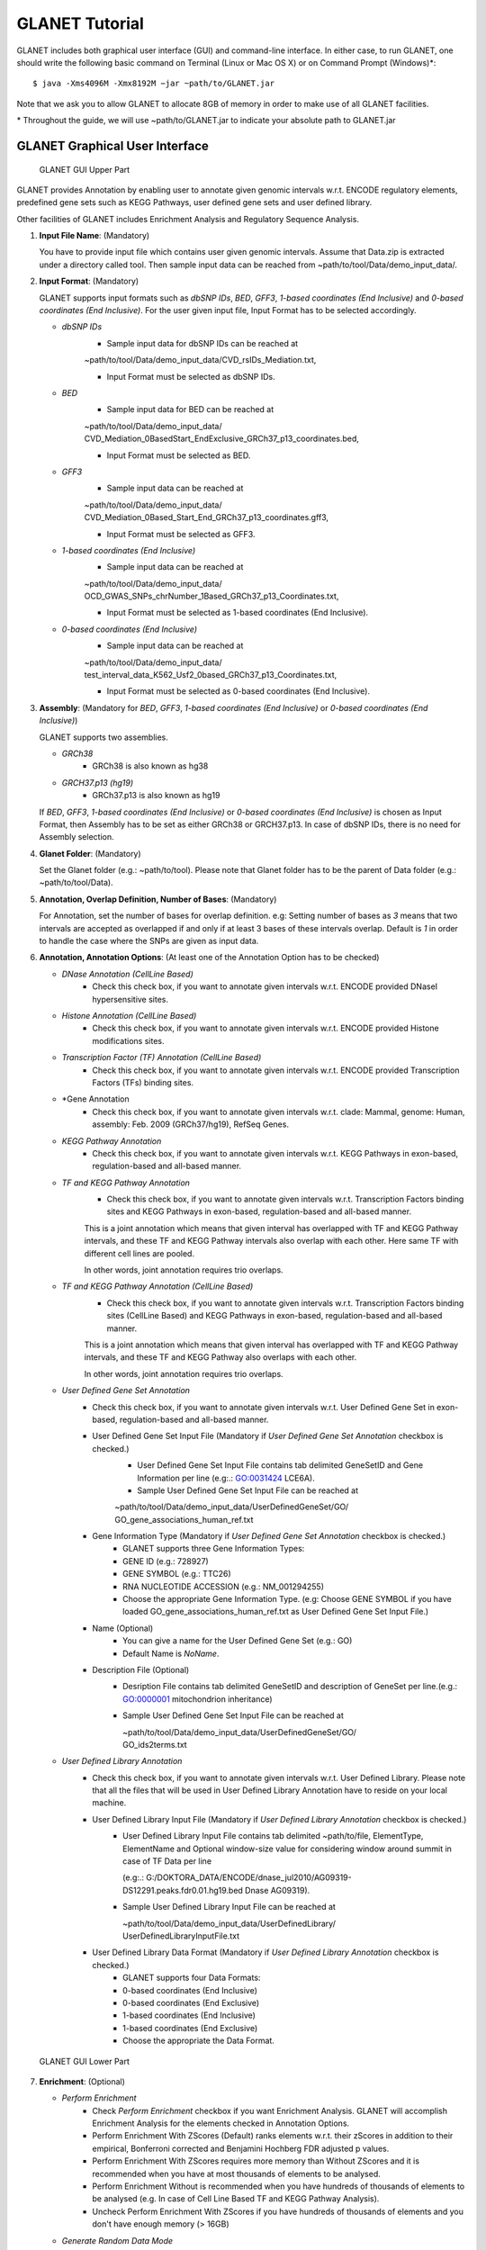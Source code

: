 ===============
GLANET Tutorial
===============

GLANET includes both graphical user interface (GUI) and command-line interface.
In either case, to run GLANET, one should write the following basic command on Terminal (Linux or Mac OS X) or on Command Prompt (Windows)\*::

	$ java -Xms4096M -Xmx8192M −jar ~path/to/GLANET.jar

Note that we ask you to allow GLANET to allocate 8GB of memory in order to make use of all GLANET facilities.

\* Throughout the guide, we will use ~path/to/GLANET.jar to indicate your absolute path to GLANET.jar

-------------------------------
GLANET Graphical User Interface
-------------------------------

.. figure:: ../images/GLANET_GUI_UpperPart.jpg
   :alt: GLANET_GUI_UpperPart

   GLANET GUI Upper Part


GLANET provides Annotation by enabling user to annotate given genomic intervals w.r.t. ENCODE regulatory elements,
predefined gene sets such as KEGG Pathways, user defined gene sets and user defined library.

Other facilities of GLANET includes Enrichment Analysis and Regulatory Sequence Analysis.

1)	**Input File Name**: (Mandatory)

	You have to provide input file which contains user given genomic intervals.
	Assume that Data.zip is extracted under a directory called tool.
	Then sample input data can be reached from ~path/to/tool/Data/demo_input_data/.

2)	**Input Format**: (Mandatory)

	GLANET supports input formats such as *dbSNP IDs*, *BED*, *GFF3*, *1-based coordinates (End Inclusive)* and *0-based coordinates (End Inclusive)*.
	For the user given input file, Input Format has to be selected accordingly.

	* *dbSNP IDs*
		-  Sample input data for dbSNP IDs can be reached at
		| ~path/to/tool/Data/demo_input_data/CVD_rsIDs_Mediation.txt,
		-  Input Format must be selected as dbSNP IDs.

	* *BED*
		-  Sample input data for BED can be reached at
		| ~path/to/tool/Data/demo_input_data/
		| CVD_Mediation_0BasedStart_EndExclusive_GRCh37_p13_coordinates.bed,
		-  Input Format must be selected as BED.

	* *GFF3*
		-  Sample input data  can be reached at
		| ~path/to/tool/Data/demo_input_data/
		| CVD_Mediation_0Based_Start_End_GRCh37_p13_coordinates.gff3,
		-  Input Format must be selected as GFF3.

	* *1-based coordinates (End Inclusive)*
		-  Sample input data  can be reached at
		| ~path/to/tool/Data/demo_input_data/
		| OCD_GWAS_SNPs_chrNumber_1Based_GRCh37_p13_Coordinates.txt,
		-  Input Format must be selected as 1-based coordinates (End Inclusive).

	* *0-based coordinates (End Inclusive)*
		-  Sample input data  can be reached at
		| ~path/to/tool/Data/demo_input_data/
		| test_interval_data_K562_Usf2_0based_GRCh37_p13_Coordinates.txt,
		-  Input Format must be selected as 0-based coordinates (End Inclusive).



3)	**Assembly**: (Mandatory for *BED*, *GFF3*, *1-based coordinates (End Inclusive)* or *0-based coordinates (End Inclusive)*)

	GLANET supports two assemblies.

	* *GRCh38*
		-  GRCh38 is also known as hg38
	* *GRCH37.p13 (hg19)*
		-  GRCh37.p13 is also known as hg19

	If *BED*, *GFF3*, *1-based coordinates (End Inclusive)* or *0-based coordinates (End Inclusive)* is chosen as Input Format, then Assembly has to be set as either GRCh38 or GRCH37.p13.
	In case of dbSNP IDs, there is no need for Assembly selection.

4)	**Glanet Folder**: (Mandatory)

	Set the Glanet folder (e.g.:  ~path/to/tool).
	Please note that Glanet folder has to be the parent of Data folder (e.g.:  ~path/to/tool/Data).

5)	**Annotation, Overlap Definition, Number of Bases**: (Mandatory)

	For Annotation, set the number of bases for overlap definition.
	e.g: Setting number of bases as *3* means that two intervals are accepted as overlapped if and only if at least 3 bases of these intervals overlap.
	Default is *1* in order to handle the case where the SNPs are given as input data.

6) 	**Annotation, Annotation Options**: (At least one of the Annotation Option has to be checked)

	* *DNase Annotation (CellLine Based)*
		-  Check this check box, if you want to annotate given intervals w.r.t. ENCODE provided DNaseI hypersensitive sites.

	* *Histone Annotation (CellLine Based)*
		-  Check this check box, if you want to annotate given intervals w.r.t. ENCODE provided Histone modifications sites.

	* *Transcription Factor (TF) Annotation (CellLine Based)*
		-  Check this check box, if you want to annotate given intervals w.r.t. ENCODE provided Transcription Factors (TFs) binding sites.
		
	* *Gene Annotation 
		-  Check this check box, if you want to annotate given intervals w.r.t. clade: Mammal, genome: Human, assembly: Feb. 2009 (GRCh37/hg19),  RefSeq Genes.

	* *KEGG Pathway Annotation*
		-  Check this check box, if you want to annotate given intervals w.r.t. KEGG Pathways in exon-based, regulation-based and all-based manner.

	* *TF and KEGG Pathway Annotation*
		-  Check this check box, if you want to annotate given intervals w.r.t. Transcription Factors binding sites and KEGG Pathways in exon-based, regulation-based and all-based manner.
		This is a joint annotation which means that given interval has overlapped with TF  and KEGG Pathway intervals, and these TF and KEGG Pathway intervals also overlap with each other.
		Here same TF with different cell lines are pooled.
		
		In other words, joint annotation requires trio overlaps.

	* *TF and KEGG Pathway Annotation (CellLine Based)*
		-  Check this check box, if you want to annotate given intervals w.r.t. Transcription Factors binding sites (CellLine Based) and KEGG Pathways in exon-based, regulation-based and all-based manner.
		This is a joint annotation which means that given interval has overlapped with TF and KEGG Pathway intervals, and these TF and KEGG Pathway also overlaps with each other.
	
		In other words, joint annotation requires trio overlaps.
		
	* *User Defined Gene Set Annotation*
		-  Check this check box, if you want to annotate given intervals w.r.t. User Defined Gene Set in exon-based, regulation-based and all-based manner.

		-  User Defined Gene Set Input File (Mandatory if *User Defined Gene Set Annotation* checkbox is checked.)
			-  User Defined Gene Set Input File contains tab delimited GeneSetID and Gene Information per line (e.g:.: GO:0031424	LCE6A).
			-  Sample User Defined Gene Set Input File can be reached at
			
			| ~path/to/tool/Data/demo_input_data/UserDefinedGeneSet/GO/
			| GO_gene_associations_human_ref.txt

		-  Gene Information Type (Mandatory if *User Defined Gene Set Annotation* checkbox is checked.)
		   	-  GLANET supports three Gene Information Types:
		   	-  GENE ID (e.g.: 728927)
		   	-  GENE SYMBOL (e.g.: TTC26)
		   	-  RNA NUCLEOTIDE ACCESSION (e.g.: NM_001294255)
			-  Choose the appropriate Gene Information Type. (e.g: Choose GENE SYMBOL if you have loaded GO_gene_associations_human_ref.txt as User Defined Gene Set Input File.)

		-  Name (Optional)
			-  You can give a name for the User Defined Gene Set (e.g.: GO)
			-  Default Name is *NoName*.

		-  Description File (Optional)
			-  Desription File contains tab delimited GeneSetID and description of GeneSet per line.(e.g.: GO:0000001	mitochondrion inheritance)
			-  Sample User Defined Gene Set Input File can be reached at
			
			   | ~path/to/tool/Data/demo_input_data/UserDefinedGeneSet/GO/
			   | GO_ids2terms.txt


	* *User Defined Library Annotation*
		-  Check this check box, if you want to annotate given intervals w.r.t. User Defined Library.
		   Please note that all the files that will be used in User Defined Library Annotation have to reside on your local machine.

		-  User Defined Library Input File (Mandatory if *User Defined Library Annotation* checkbox is checked.)
			- 	User Defined Library Input File contains tab delimited ~path/to/file, ElementType, ElementName and Optional window-size value for considering window around summit in case of TF Data per line
				
				(e.g:.: G:/DOKTORA_DATA/ENCODE/dnase_jul2010/AG09319-DS12291.peaks.fdr0.01.hg19.bed	Dnase	AG09319).
			
			-	Sample User Defined Library Input File can be reached at
				
				| ~path/to/tool/Data/demo_input_data/UserDefinedLibrary/
				| UserDefinedLibraryInputFile.txt

		-  User Defined Library Data Format (Mandatory if *User Defined Library Annotation* checkbox is checked.)
		   	-  GLANET supports four Data Formats:
		   	-  0-based coordinates (End Inclusive)
		   	-  0-based coordinates (End Exclusive)
		   	-  1-based coordinates (End Inclusive)
		   	-  1-based coordinates (End Exclusive)
		   	-  Choose the appropriate the Data Format.

.. figure:: ../images/GLANET_GUI_LowerPart.jpg
   :alt: GLANET_GUI_LowerPart

   GLANET GUI Lower Part

7)	**Enrichment**: (Optional)

	* *Perform Enrichment*
		-  Check *Perform Enrichment* checkbox if you want Enrichment Analysis.
		   GLANET will accomplish Enrichment Analysis for the elements checked in Annotation Options.
		
		-  Perform Enrichment With ZScores (Default) ranks elements w.r.t. their zScores in addition to their empirical, Bonferroni corrected and Benjamini Hochberg FDR adjusted p values.
       
		-  Perform Enrichment With ZScores requires more memory than Without ZScores and it is recommended when you have at most thousands of elements to be analysed.
		-  Perform Enrichment Without is recommended when you have hundreds of thousands of elements to be analysed (e.g. In case of Cell Line Based TF and KEGG Pathway Analysis).

		-  Uncheck Perform Enrichment With ZScores if you have hundreds of thousands of elements and you don't have enough memory (> 16GB)
		        
	* *Generate Random Data Mode*
		-  With GC and Mapability (default)
		-  Without GC and Mapability

	Choose the *Generate Random Data Mode* which can be either *With GC and Mapability* or *Without GC and Mapability*.
	Default is *With GC and Mapability*.

	* *Multiple Testing*
		-  Benjamini Hochberg FDR (Default)
		-  Bonferroni Correction

    Select the *Multiple Testing* procedure which can be either *Bonferroni Correction* or *Benjamini Hochberg FDR*.
	In fact, GLANET performs both of the Multiple Testing procedures but results are sorted w.r.t. the selected Multiple Testing procedure.
	Default is *Benjamini Hochberg FDR*.

	* *False Discovery Rate (FDR)*
		-  Default *False Discovery Rate (FDR)* is 0.05.

	* *Bonferroni Correction Significance Criteria*
		-  Default *Bonferroni Correction Significance Criteria* is 0.05.

	* *Number of Permutations*
		-  Choose the *number of permutations* among 5000, 10000, 50000 and 100000 choices.
	Start with smaller number of permutations, and increase number of permutations depending on your computer's performance.


	* *Number of Permutations In Each Run*
		-  Choose the *number of permutations* in each run among 1000, 5000 and 10000 choices.
	e.g.: Do not forget that increasing the number of runs increases the GLANET execution time.
	If your system properties are good such as CPU and RAM, prefer minimum number of runs.
	You may have 10000 permutations, by achieving 10000 permutations in each run, which makes 10000/10000 = 1 run at total.
	Or you may have 100000 permutations, by achieving 10000 permutations in each run, which makes 100000/10000 = 10 runs at total.

8)	**Regulatory Sequence Analysis**: (Optional)

	Please note that Regulatory Sequence Analysis is enabled if you have checked at least one of the following Annotation Options such as *TF*, *TF and KEGG Pathway* or
	*TF and KEGG Pathway (CellLine based)*.
	If you want to carry on Regulatory Sequence Analysis, you must check the RSAT check box.
	Please notice that Regulatory Sequence Analysis  is carried out for all of the annotated Transcription Factors.
	Regulatory Sequence Analysis makes use of RSAT web services.

9)	**Job Name**: (Optional)

	Please give a job name, then a directory named with this job name will be created under ~path/to/tool/Output/JobName/.
	Choose shorter job name so that all the sub folders to be created under ~path/to/tool/Output/JobName/ directory will not exceed the allowable length.
	Default is Job Name is  *NoName*.


---------------------------------------------------------
GLANET Command-Line Interface and Command-Line Parameters
---------------------------------------------------------

In the following table, commands and their prerequisite commands, if any, are specified. A command is required if and only if its precondition command(s) is specified. Command IDs distinguish options between each other. You must at most set one option per ID. For example, if you set both -f0 and -fbed, the program will terminate by giving an error message. Details of the commands with examples are specified below. Note that command "-c" (1) indicates that GLANET will run in command-line, not with GUI.

+-------------------------+---------------+-------------------+--------------+----------------------+
| Description             | Option        | Optional/Required | Precondition | Default Option       |
+=========================+===============+===================+==============+======================+
| Command-line            | `-c`_         |  Optional         | None         | None                 |
+-------------------------+---------------+-------------------+--------------+----------------------+
| Input File Name         | `-i`_         |  Required         | `-c`_        | None ("path/to/file")|
+-------------------------+---------------+-------------------+--------------+----------------------+
| Assembly                | `-grch37`_    |  Required         | `-c`_        | `-grch37`_           |
|                         +---------------+                   |              |                      |
|                         | `-grch38`_    |                   |              |                      |
+-------------------------+---------------+-------------------+--------------+----------------------+
| GLANET Folder           | `-g`_         |  Required         | `-c`_        | None ("path/to/file")|
+-------------------------+---------------+-------------------+--------------+----------------------+
| Input File Format       | `-f1`_        |  Required         | `-c`_        | `-fbed`_             |
|                         +---------------+                   |              |                      |
|                         | `-f0`_        |                   |              |                      |
|                         +---------------+                   |              |                      |
|                         | `-fbed`_      |                   |              |                      |
|                         +---------------+                   |              |                      |
|                         | `-fgff`_      |                   |              |                      |
|                         +---------------+                   |              |                      |
|                         | `-fdbsnp`_    |                   |              |                      |
+-------------------------+---------------+-------------------+--------------+----------------------+
| Number of Bases         | `-b`_         |  Required         | `-c`_        | 1 (Integer)          |
+-------------------------+---------------+-------------------+--------------+----------------------+
| Annotation              | `-dnase`_     |  Optional         | `-c`_        | None                 |
|                         +---------------+-------------------+--------------+----------------------+
|                         | `-histone`_   |  Optional         | `-c`_        | None                 |
|                         +---------------+-------------------+--------------+----------------------+
|                         | `-tf`_        |  Optional         | `-c`_        | None                 |
|                         +---------------+-------------------+--------------+----------------------+
|                         | `-gene`_      |  Optional         | `-c`_        | None                 |
|			  			  +---------------+-------------------+--------------+----------------------+
|                         | `-kegg`_      |  Optional         | `-c`_        | None                 |
|                         +---------------+-------------------+--------------+----------------------+
|                         | `-tfkegg`_    |  Optional         | `-c`_        | None                 |
|                         +---------------+-------------------+--------------+----------------------+
|                         | `-celltfkegg`_|  Optional         | `-c`_        | None                 |
|                         +---------------+-------------------+--------------+----------------------+
|                         | `-udg`_       |  Optional         | `-c`_        | None                 |
|                         +---------------+-------------------+--------------+----------------------+
|                         | `-udl`_       |  Optional         | `-c`_        | None                 |
|                         +---------------+-------------------+--------------+----------------------+
|                         | `-udginput`_  |  Required         | `-udg`_      | None ("path/to/file")|
|                         +---------------+-------------------+--------------+----------------------+
|                         | `-udginfoid`_ |  Required         | `-udg`_      | `-udginfosym`_       |
|                         +---------------+                   |              |                      |
|                         | `-udginfosym`_|                   |              |                      |
|                         +---------------+                   |              |                      |
|                         | `-udginforna`_|                   |              |                      |
|                         +---------------+-------------------+--------------+----------------------+
|                         | `-udgname`_   |  Optional         | `-udg`_      | "NoName" (String)    |
|                         +---------------+-------------------+--------------+----------------------+
|                         | `-udgdfile`_  |  Optional         | `-udg`_      | None ("path/to/file")|
|                         +---------------+-------------------+--------------+----------------------+
|                         | `-udlinput`_  |  Required         | `-udl`_      | None ("path/to/file")|
|                         +---------------+-------------------+--------------+----------------------+
|                         | `-udldf0exc`_ |  Required         | `-udl`_      | `-udldf0exc`_        |
|                         +---------------+                   |              |                      |
|                         | `-udldf0inc`_ |                   |              |                      |
|                         +---------------+                   |              |                      |
|                         | `-udldf1exc`_ |                   |              |                      |
|                         +---------------+                   |              |                      |
|                         | `-udldf1inc`_ |                   |              |                      |
+-------------------------+---------------+-------------------+--------------+----------------------+
| Enrichment              | `-e`_         |  Optional         |`-dnase`_ or  | None                 |
|                         |               |                   +--------------+                      |
|                         |               |                   |`-tf`_ or     |                      |
|                         |               |                   +--------------+                      |
|                         |               |                   |`-histone`_ or|                      |
|                         |               |                   +--------------+                      |
|                         |               |                   |`-kegg`_ or   |                      |
|                         |               |                   +--------------+                      |
|                         |               |                   |`-tfkegg`_ or |                      |
|                         |               |                   +--------------+                      |
|                         |               |                   |`-udg`_ or    |                      |
|                         |               |                   +--------------+                      |
|                         |               |                   |`-udl`_ or    |                      |
|                         |               |                   +--------------+                      |
|                         |               |                   |`-celltfkegg`_|                      |
|                         +---------------+-------------------+--------------+----------------------+
|                         | `-ewz`_       |  Required         | `-e`_        | `-ewz`_		        |
|                         +---------------+                   |              |                      |
|                         | `-ewoz`_      |                   |              | 	                    |
|			   		      +---------------+-------------------+--------------+----------------------+
|                         | `-rdgcm`_     |  Required         | `-e`_        | `-rdgcm`_            |
|                         +---------------+                   |              |                      |
|                         | `-rd`_        |                   |              |                      |
|                         +---------------+-------------------+--------------+----------------------+
|                         | `-mtbhfdr`_   |  Required         | `-e`_        | `-mtbhfdr`_          |
|                         +---------------+                   |              |                      |
|                         | `-mtbc`_      |                   |              |                      |
|                         +---------------+-------------------+--------------+----------------------+
|                         | `-fdr`_       |  Required         | `-e`_        | 0.05 (Float)         |
|                         +---------------+-------------------+--------------+----------------------+
|                         | `-sc`_        |  Required         | `-e`_        | 0.05 (Float)         |
|                         +---------------+-------------------+--------------+----------------------+
|                         | `-p`_         |  Required         | `-e`_        | 10000 (Integer)      |
|                         +---------------+-------------------+--------------+----------------------+
|                         | `-pe`_        |  Required         | `-e`_        | 5000 (Integer)       |
+-------------------------+---------------+-------------------+--------------+----------------------+
| RSA                     | `-rsat`_      |  Optional         |`-tf`_ or     | None                 |
|                         |               |                   +--------------+                      |
|                         |               |                   |`-tfkegg`_ or |                      |
|                         |               |                   +--------------+                      |
|                         |               |                   |`-celltfkegg`_|                      |
+-------------------------+---------------+-------------------+--------------+----------------------+
| Job Name                | `-j`_         |  Optional         | `-c`_        | "NoName" (String)    |
+-------------------------+---------------+-------------------+--------------+----------------------+


------------------------------------
Command-Line Parameters Descriptions
------------------------------------

There are several parameters that are either required or optional to make GLANET run in Terminal or in Command Prompt. 
Whether a parameter is required or not will be specified as we describe it. 
The order of parameters is not fixed. One may set the parameters in any order. 
Some parameters may require some other parameters to be set as preconditions, which will also be indicated. 
You can see the preconditions of a parameter as shown in `GLANET Command-Line Interface and Command-Line Parameters`_

-c
^^

To enable GLANET to run in Terminal or Command Prompt, it must be indicated with :option:`-c` option. If there is no such option specified, program will run with its graphical user interface.

-i
^^

**Required** if :option:`-c` is set. Absolute input file location must be specified just after :option:`-i` option.

.. Unless the correct path location is specified after :option:`-i`, the program may run unexpectedly. You are responsible to indicate the correct path to the input file.

-grch37
^^^^^^^

**Required** if :option:`-c` is set. This option specifies assembly of input data as GRCh37.p13. If you do not set anything, :option:`-grch37` is set as default.

-grch38
^^^^^^^

**Required** if :option:`-c` is set. This option specifies assembly of the input data as GRCh38. If you do not set anything, :option:`-grch37` is set as default.

-g
^^

**Required** if :option:`-c` is set. Glanet folder location must be specified just after writing :option`-g`.
Do not forget that Glanet folder must have the Data folder as subfolder.

-f1
^^^

**Required** if :option:`-c` is set. One of the input data format options ( :option:`-f1`, :option:`-f0`, :option:`-fbed`, :option:`-fgff`, :option:`-fdbsnp`) must be specified. 
This option specifies that input file contains 1-based coordinates (End Inclusive) per line.

-f0
^^^

**Required** if :option:`-c` is set. This option specifies that input file contains 0-based coordinates (End Inclusive) per line. See also `-f1`_.

-fbed
^^^^^

**Required** if :option:`-c` is set. This option specifies that input file format is BED. See also `-f1`_.

-fgff
^^^^^

**Required** if :option:`-c` is set. This option specifies that input file format is GFF3. See also `-f1`_.

-fdbsnp
^^^^^^^

**Required** if :option:`-c` is set. This option specifies that input file contains dbSNP IDs per line. See also `-f1`_.

-b
^^

**Required** if :option:`-c` is set. This option sets the number of bases that must overlap in order to accept that two intervals overlap. An integer value must be specified as the parameter. If you do not set anything, default option is :option:`-b 1`.

-dnase
^^^^^^

This option enables DNase Hypersensitive Sites (Cell Line Based) Annotation.

-histone
^^^^^^^^

This option enables Histone Modifications Sites (Cell Line Based) Annotation.

-gene
^^^^^

This option enables clade: Mammal, genome: Human, assembly: Feb. 2009 (GRCh37/hg19),  RefSeq Genes Annotation.


-tf
^^^

This option enables Transcription Factors Binding Sites (Cell Line Based) Annotation.

-kegg
^^^^^

This option enables KEGG Pathway Annotation.

-tfkegg
^^^^^^^

This option enables joint Transcription Factor Binding Sites and KEGG Pathway Annotation.

-celltfkegg
^^^^^^^^^^^

This option enables joint Transcription Factor Binding Sites (Cell Line Based) and KEGG Pathway Annotation.

-udg
^^^^

This option enables User Defined GeneSet Annotation.

-udginput
^^^^^^^^^

**Required** if :option:`-udg` is set. This option specifies User Defined GeneSet input file. 
Absolute input file location must be specified as the parameter.

-udginfosym
^^^^^^^^^^^

**Required** if :option:`-udg` is set. This option specifies gene information type as "Gene Symbol". 
One of the gene information type (:option:`-udginfosym`, :option:`-udginfoid`, :option:`-udginforna`) must be specified. 
If you do not set any of these options, default option is :option:`-udginfosym`


-udginfoid
^^^^^^^^^^

**Required** if :option:`-udg` is set. This option specifies gene information type as "Gene Id". See also `-udginfosym`_.

-udginforna
^^^^^^^^^^^

**Required** if :option:`-udg` is set. This option specifies gene information type as "RNA Nucleotide Accession". See also `-udginfosym`_.

-udgname
^^^^^^^^

This option gives a name for the user defined GeneSet.

-udgdfile
^^^^^^^^^

This option specifies the user defined GeneSet description file location. 
Absolute file location must be specified as the parameter.

-udl
^^^^

This option enables User Defined Library Annotation.

-udlinput
^^^^^^^^^

**Required** if :option:`-udl` is set. This option specifies User Defined Library Input File. 
Absolute input file location must be specified as the parameter.

-udldf0exc
^^^^^^^^^^

**Required** if :option:`-udl` is set. 
This option specifies User Defined Library Data Format as "0-based coordinates (End exclusive)". 
One of the data format (:option:`-udldf0exc`, :option:`-udldf0inc`, :option:`-udldf1exc`, :option:`-udldf1inc`) must be specified. 
If you do not set any of these options, default option is :option:`-udldf0exc`

-udldf0inc
^^^^^^^^^^

**Required** if :option:`-udl` is set. 
This option specifies User Defined Library Data Format as "0-based coordinates (End inclusive)". See also `-udldf0inc`_.

-udldf1exc
^^^^^^^^^^

**Required** if :option:`-udl` is set. 
This option specifies User Defined Library Data Format as "1-based coordinates (End exclusive)". See also `-udldf0inc`_.

-udldf1inc
^^^^^^^^^^

**Required** if :option:`-udl` is set. 
This option specifies User Defined Library Data Format as "1-based coordinates (End inclusive)". See also `-udldf0inc`_.

-e
^^

If this option is specified, GLANET performs enrichment. 
Enrichment operation requires at least one annotation option (:option:`-dnase`, :option:`-histone`, :option:`-tf`, :option:`-kegg`, :option:`-tfkegg`, :option:`-celltfkegg`, :option:`-udg`, :option:`-udl`) to be set.

-ewz
^^^^
If this option is specified, GLANET performs enrichment with ZScores.

-ewoz
^^^^
If this option is specified, GLANET performs enrichment without ZScores.


-rdgcm
^^^^^^

**Required** if :option:`-e` is set. 
This option generates random data with GC and Mapability. 
You must either set :option:`-rdgcm` or :option:`-rd` to specify generating random data mode. 
If you do not set anything, default option is :option:`-rdgcm`.

-rd
^^^

**Required** if :option:`-e` is set. 
This option generates random data without GC and Mapability.
See also `-rdgcm`_.

-mtbhfdr
^^^^^^^^

**Required** if :option:`-e` is set. 
This option sets Multiple Testing correction as "Benjamini Hochberg FDR". 
You must either set :option:`-mtbhfdr` or :option:`-mtbc` to specify multiple testing correction option. 
If you do not set anything, default option is :option:`-mtbhfdr`.

-mtbc
^^^^^

**Required** if :option:`-e` is set. 
This option sets Multiple Testing correction as "Bonferroni Correction". 
See also `-mtbhfdr`_.

-fdr
^^^^

**Required** if :option:`-e` is set. 
This option followed by a float value sets False Discovery Rate. 
Default option is :option:`-fdr 0.05`.

-sc
^^^

**Required** if :option:`-e` is set. 
This option followed by a float value sets Bonferroni Correction significance criteria. 
Default option is :option:`-sc 0.05`.

-p
^^

**Required** if :option:`-e` is set. 
This option followed by an integer value sets the total Number of Permutations in Enrichment. 
Default option is :option:`-p 10000`.

-pe
^^^

**Required** if :option:`-e` is set. 
This option followed by an integer value sets number of permutations in each run. 
Default option is :option:`-pe 5000`.

-rsat
^^^^^

If this option is set, GLANET performs Regulatory Sequence Analysis using RSAT. 
:option:`-rsat` requires at least one of the following annotation annotations to be set (:option:`-tf`, :option:`-tfkegg` :option:`-celltfkegg`) as preconditions. 
Otherwise Regulatory Sequence Analysis is not performed. 

-j
^^

It sets Job Name that GLANET is about to perform. 
It creates an output folder with the specified Job Name. 
Results will be collected under this folder. 
Job Name must be specified as the parameter. 
If you do not set anything, default option is :option:`-f NoName`.

-------------------------------
GLANET Command-Line Sample Runs
-------------------------------

 Example Annotation Run is as following::

	$ java −jar "C:\\Users\\User\\GLANET\\GLANET.jar" -Xms8G -Xmx8G -c -i "C:\\Users\\User\\Data\\demo_input_data\\CVD_all_1_based_snps.txt" -f1 -grch37 -g "C:\\Users\\User\\" -b 1 -dnase -histone -tf -kegg -tfkegg

 Example Annotation and Enrichmnet Run is as following::

	$ java −jar "C:\\Users\\User\\GLANET\\GLANET.jar" -Xms8G -Xmx8G -c -g "C:\\Users\\User\\" -i "C:\\Users\\User\\Data\\demo_input_data\\OCD_GWAS_SIGNIFICANT_SNP_RSIDs_all.txt" -fdbsnp -dnase -histone -kegg -e -pe 10000

 Example Annotation and Enrichmnet and Regulatory Sequence Analysis Run is as following::

	$ java −jar "C:\\Users\\User\\GLANET\\GLANET.jar" -Xms8G -Xmx8G -i "C:\\Users\\User\\Data\\demo_input_data\\OCD_GWAS_SIGNIFICANT_SNP_RSIDs_all.txt" -g "C:\\Users\\User\\" -fdbsnp -dnase -histone -tf -tfkegg -rsat -e -p 5000 -c

 Example Annotation and Regulatory Sequence Analysis Run is as following::

	$ java −jar "C:\\Users\\User\\GLANET\\GLANET.jar" -Xms8G -Xmx8G -c -g "C:\\Users\\User\\" -i "C:\\Users\\User\\Data\\demo_input_data\\CVD_all_1_based_snps.txt" -f1 -histone -tf -rsat
